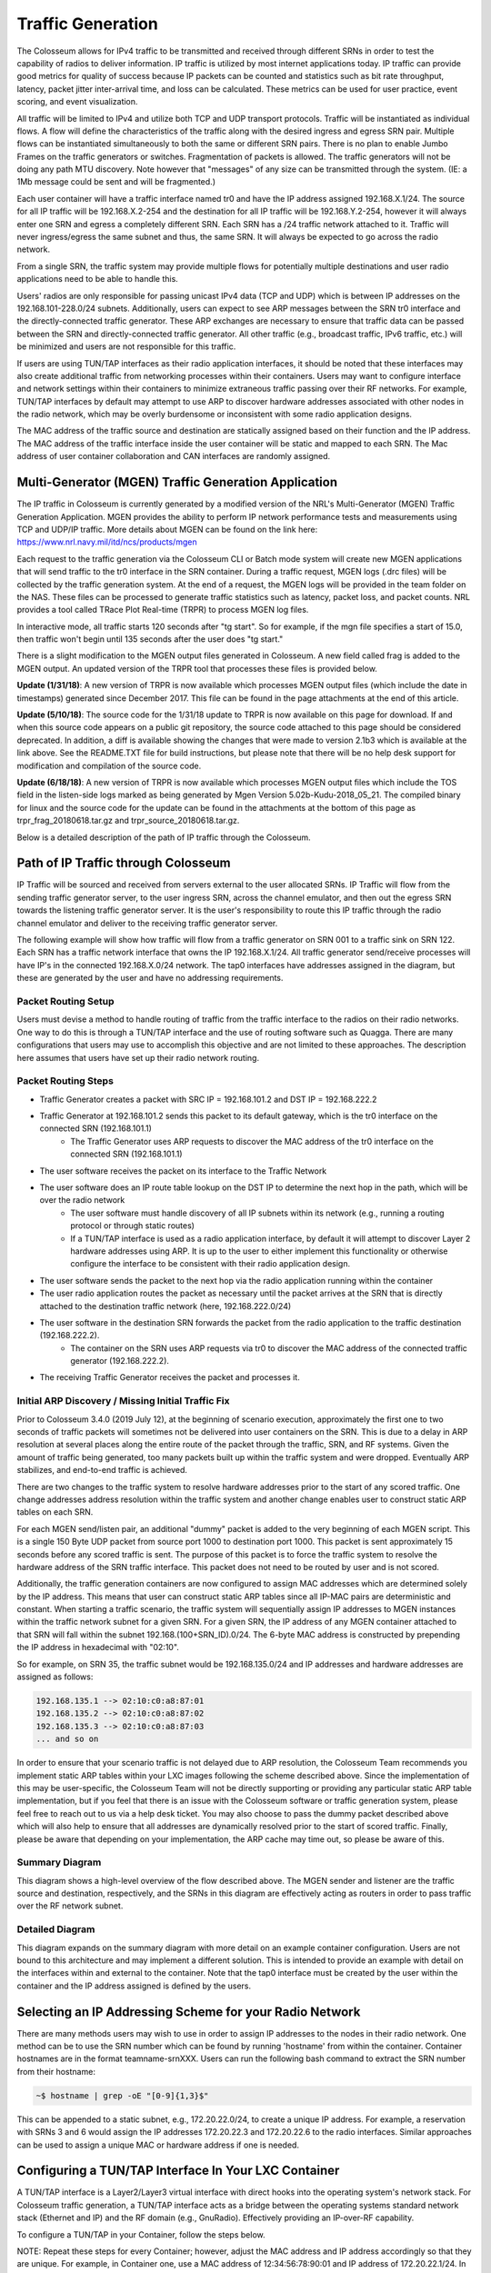 Traffic Generation
================

The Colosseum allows for IPv4 traffic to be transmitted and received through different SRNs in order to test the capability of radios to deliver information. IP traffic is utilized by most internet applications today. IP traffic can provide good metrics for quality of success because IP packets can be counted and statistics such as bit rate throughput, latency, packet jitter inter-arrival time, and loss can be calculated. These metrics can be used for user practice, event scoring, and event visualization.

All traffic will be limited to IPv4 and utilize both TCP and UDP transport protocols. Traffic will be instantiated as individual flows. A flow will define the characteristics of the traffic along with the desired ingress and egress SRN pair. Multiple flows can be instantiated simultaneously to both the same or different SRN pairs. There is no plan to enable Jumbo Frames on the traffic generators or switches. Fragmentation of packets is allowed. The traffic generators will not be doing any path MTU discovery. Note however that "messages" of any size can be transmitted through the system. (IE: a 1Mb message could be sent and will be fragmented.)

Each user container will have a traffic interface named tr0 and have the IP address assigned 192.168.X.1/24. The source for all IP traffic will be 192.168.X.2-254 and the destination for all IP traffic will be 192.168.Y.2-254, however it will always enter one SRN and egress a completely different SRN. Each SRN has a /24 traffic network attached to it. Traffic will never ingress/egress the same subnet and thus, the same SRN. It will always be expected to go across the radio network.

From a single SRN, the traffic system may provide multiple flows for potentially multiple destinations and user radio applications need to be able to handle this.

Users' radios are only responsible for passing unicast IPv4 data (TCP and UDP) which is between IP addresses on the 192.168.101-228.0/24 subnets. Additionally, users can expect to see ARP messages between the SRN tr0 interface and the directly-connected traffic generator. These ARP exchanges are necessary to ensure that traffic data can be passed between the SRN and directly-connected traffic generator. All other traffic (e.g., broadcast traffic, IPv6 traffic, etc.) will be minimized and users are not responsible for this traffic.

If users are using TUN/TAP interfaces as their radio application interfaces, it should be noted that these interfaces may also create additional traffic from networking processes within their containers. Users may want to configure interface and network settings within their containers to minimize extraneous traffic passing over their RF networks. For example, TUN/TAP interfaces by default may attempt to use ARP to discover hardware addresses associated with other nodes in the radio network, which may be overly burdensome or inconsistent with some radio application designs.

The MAC address of the traffic source and destination are statically assigned based on their function and the IP address. The MAC address of the traffic interface inside the user container will be static and mapped to each SRN. The Mac address of user container collaboration and CAN interfaces are randomly assigned.

Multi-Generator (MGEN) Traffic Generation Application
---------------------------------------------------

The IP traffic in Colosseum is currently generated by a modified version of the NRL's Multi-Generator (MGEN) Traffic Generation Application. MGEN provides the ability to perform IP network performance tests and measurements using TCP and UDP/IP traffic. More details about MGEN can be found on the link here: https://www.nrl.navy.mil/itd/ncs/products/mgen

Each request to the traffic generation via the Colosseum CLI or Batch mode system will create new MGEN applications that will send traffic to the tr0 interface in the SRN container. During a traffic request, MGEN logs (.drc files) will be collected by the traffic generation system. At the end of a request, the MGEN logs will be provided in the team folder on the NAS. These files can be processed to generate traffic statistics such as latency, packet loss, and packet counts. NRL provides a tool called TRace Plot Real-time (TRPR) to process MGEN log files.

In interactive mode, all traffic starts 120 seconds after "tg start". So for example, if the mgn file specifies a start of 15.0, then traffic won't begin until 135 seconds after the user does "tg start."

There is a slight modification to the MGEN output files generated in Colosseum. A new field called frag is added to the MGEN output. An updated version of the TRPR tool that processes these files is provided below.

**Update (1/31/18)**: A new version of TRPR is now available which processes MGEN output files (which include the date in timestamps) generated since December 2017. This file can be found in the page attachments at the end of this article.

**Update (5/10/18)**: The source code for the 1/31/18 update to TRPR is now available on this page for download. If and when this source code appears on a public git repository, the source code attached to this page should be considered deprecated. In addition, a diff is available showing the changes that were made to version 2.1b3 which is available at the link above. See the README.TXT file for build instructions, but please note that there will be no help desk support for modification and compilation of the source code.

**Update (6/18/18)**: A new version of TRPR is now available which processes MGEN output files which include the TOS field in the listen-side logs marked as being generated by Mgen Version 5.02b-Kudu-2018_05_21. The compiled binary for linux and the source code for the update can be found in the attachments at the bottom of this page as trpr_frag_20180618.tar.gz and trpr_source_20180618.tar.gz.

Below is a detailed description of the path of IP traffic through the Colosseum.

Path of IP Traffic through Colosseum
----------------------------------

IP Traffic will be sourced and received from servers external to the user allocated SRNs. IP Traffic will flow from the sending traffic generator server, to the user ingress SRN, across the channel emulator, and then out the egress SRN towards the listening traffic generator server. It is the user's responsibility to route this IP traffic through the radio channel emulator and deliver to the receiving traffic generator server.

The following example will show how traffic will flow from a traffic generator on SRN 001 to a traffic sink on SRN 122. Each SRN has a traffic network interface that owns the IP 192.168.X.1/24. All traffic generator send/receive processes will have IP's in the connected 192.168.X.0/24 network. The tap0 interfaces have addresses assigned in the diagram, but these are generated by the user and have no addressing requirements.

Packet Routing Setup
~~~~~~~~~~~~~~~~~~

Users must devise a method to handle routing of traffic from the traffic interface to the radios on their radio networks. One way to do this is through a TUN/TAP interface and the use of routing software such as Quagga. There are many configurations that users may use to accomplish this objective and are not limited to these approaches. The description here assumes that users have set up their radio network routing.

Packet Routing Steps
~~~~~~~~~~~~~~~~~~

- Traffic Generator creates a packet with SRC IP = 192.168.101.2 and DST IP = 192.168.222.2
- Traffic Generator at 192.168.101.2 sends this packet to its default gateway, which is the tr0 interface on the connected SRN (192.168.101.1)
    - The Traffic Generator uses ARP requests to discover the MAC address of the tr0 interface on the connected SRN (192.168.101.1)
- The user software receives the packet on its interface to the Traffic Network
- The user software does an IP route table lookup on the DST IP to determine the next hop in the path, which will be over the radio network
    - The user software must handle discovery of all IP subnets within its network (e.g., running a routing protocol or through static routes)
    - If a TUN/TAP interface is used as a radio application interface, by default it will attempt to discover Layer 2 hardware addresses using ARP. It is up to the user to either implement this functionality or otherwise configure the interface to be consistent with their radio application design.
- The user software sends the packet to the next hop via the radio application running within the container
- The user radio application routes the packet as necessary until the packet arrives at the SRN that is directly attached to the destination traffic network (here, 192.168.222.0/24)
- The user software in the destination SRN forwards the packet from the radio application to the traffic destination (192.168.222.2).
    - The container on the SRN uses ARP requests via tr0 to discover the MAC address of the connected traffic generator (192.168.222.2).
- The receiving Traffic Generator receives the packet and processes it.

Initial ARP Discovery / Missing Initial Traffic Fix
~~~~~~~~~~~~~~~~~~~~~~~~~~~~~~~~~~~~~~~~~~~~~~~~~

Prior to Colosseum 3.4.0 (2019 July 12), at the beginning of scenario execution, approximately the first one to two seconds of traffic packets will sometimes not be delivered into user containers on the SRN. This is due to a delay in ARP resolution at several places along the entire route of the packet through the traffic, SRN, and RF systems. Given the amount of traffic being generated, too many packets built up within the traffic system and were dropped. Eventually ARP stabilizes, and end-to-end traffic is achieved.

There are two changes to the traffic system to resolve hardware addresses prior to the start of any scored traffic. One change addresses address resolution within the traffic system and another change enables user to construct static ARP tables on each SRN.

For each MGEN send/listen pair, an additional "dummy" packet is added to the very beginning of each MGEN script. This is a single 150 Byte UDP packet from source port 1000 to destination port 1000. This packet is sent approximately 15 seconds before any scored traffic is sent. The purpose of this packet is to force the traffic system to resolve the hardware address of the SRN traffic interface. This packet does not need to be routed by user and is not scored.

Additionally, the traffic generation containers are now configured to assign MAC addresses which are determined solely by the IP address. This means that user can construct static ARP tables since all IP-MAC pairs are deterministic and constant. When starting a traffic scenario, the traffic system will sequentially assign IP addresses to MGEN instances within the traffic network subnet for a given SRN. For a given SRN, the IP address of any MGEN container attached to that SRN will fall within the subnet 192.168.(100+SRN_ID).0/24. The 6-byte MAC address is constructed by prepending the IP address in hexadecimal with "02:10".

So for example, on SRN 35, the traffic subnet would be 192.168.135.0/24 and IP addresses and hardware addresses are assigned as follows:

.. code-block:: none

    192.168.135.1 --> 02:10:c0:a8:87:01
    192.168.135.2 --> 02:10:c0:a8:87:02
    192.168.135.3 --> 02:10:c0:a8:87:03
    ... and so on

In order to ensure that your scenario traffic is not delayed due to ARP resolution, the Colosseum Team recommends you implement static ARP tables within your LXC images following the scheme described above. Since the implementation of this may be user-specific, the Colosseum Team will not be directly supporting or providing any particular static ARP table implementation, but if you feel that there is an issue with the Colosseum software or traffic generation system, please feel free to reach out to us via a help desk ticket. You may also choose to pass the dummy packet described above which will also help to ensure that all addresses are dynamically resolved prior to the start of scored traffic. Finally, please be aware that depending on your implementation, the ARP cache may time out, so please be aware of this.

Summary Diagram
~~~~~~~~~~~~~

This diagram shows a high-level overview of the flow described above. The MGEN sender and listener are the traffic source and destination, respectively, and the SRNs in this diagram are effectively acting as routers in order to pass traffic over the RF network subnet.

.. figure:: /_static/resources/user_guide/wiki/traffic_generation/traffic_generation_workflow.png
   :width: 600px
   :alt: Traffic Generation Workflow
   :align: center

Detailed Diagram
~~~~~~~~~~~~~~

This diagram expands on the summary diagram with more detail on an example container configuration. Users are not bound to this architecture and may implement a different solution. This is intended to provide an example with detail on the interfaces within and external to the container. Note that the tap0 interface must be created by the user within the container and the IP address assigned is defined by the users.

.. figure:: /_static/resources/user_guide/wiki/traffic_generation/traffic_generation_detailed.png
   :width: 600px
   :alt: Traffic Generation Detailed Diagram
   :align: center

Selecting an IP Addressing Scheme for your Radio Network
------------------------------------------------------

There are many methods users may wish to use in order to assign IP addresses to the nodes in their radio network. One method can be to use the SRN number which can be found by running 'hostname' from within the container. Container hostnames are in the format teamname-srnXXX. Users can run the following bash command to extract the SRN number from their hostname:

.. code-block:: bash

    ~$ hostname | grep -oE "[0-9]{1,3}$"

This can be appended to a static subnet, e.g., 172.20.22.0/24, to create a unique IP address. For example, a reservation with SRNs 3 and 6 would assign the IP addresses 172.20.22.3 and 172.20.22.6 to the radio interfaces. Similar approaches can be used to assign a unique MAC or hardware address if one is needed.

Configuring a TUN/TAP Interface In Your LXC Container
---------------------------------------------------

A TUN/TAP interface is a Layer2/Layer3 virtual interface with direct hooks into the operating system's network stack. For Colosseum traffic generation, a TUN/TAP interface acts as a bridge between the operating systems standard network stack (Ethernet and IP) and the RF domain (e.g., GnuRadio). Effectively providing an IP-over-RF capability.

To configure a TUN/TAP in your Container, follow the steps below.

NOTE: Repeat these steps for every Container; however, adjust the MAC address and IP address accordingly so that they are unique. For example, in Container one, use a MAC address of 12:34:56:78:90:01 and IP address of 172.20.22.1/24. In Container two, use 12:34:56:78:90:02 and 172.20.22.2/24. In Container three, use 12:34:56:78:90:03 and 172.20.22.3/24. And so on.

- Create the TAP interface:

  .. code-block:: bash

    sudo ip tuntap add dev tap0 mode tap

- Setup and bring up the TAP interface:

  .. code-block:: bash

    ifconfig tap0 hw ether 12:34:56:78:90:01
    ifconfig tap0 mtu 1500
    ifconfig tap0 172.20.22.1/24
    ifconfig tap0 up

- TAP configuration is complete. To verify TAP interface, run ifconfig:

  .. code-block:: bash

    ifconfig tap0

You should see tap0 and all its parameters should match the earlier ifconfig commands.

Installing Quagga In Your LXC Container
-------------------------------------

There are a number of ways in which users can implement IP-layer routing in their applications. A simple solution is Quagga which provides a solution which is ready nearly out-of-the-box. For more information on Quagga, see: http://www.nongnu.org/quagga/.

Quagga is a software-based routing suite for Linux systems -- effectively allowing your Linux computer to participate and advertise IP routing with other routing devices. In regards to Coliseum traffic generation, Quagga is used to advertise a Container's traffic subnets with other Container's across the RF network. Thus allowing a Container to dynamically discover the next-hop IP address of traffic.

To install Quagga in your Container, follow the steps below. NOTE: After installing and configuring quagga, users may save and upload the image so it can be used for future reservations.

- Install the Quagga software using the Apt repositories:

  .. code-block:: bash

    sudo apt-get install quagga

- Enable Quagga's Zebra and RIPd daemons:

  .. code-block:: bash

    vim /etc/quagga/daemons

- Change the contents of 'daemons' so it matches the following:

  .. code-block:: none

    zebra=yes
    bgpd=no
    ospfd=no
    ospf6d=no
    ripd=yes
    ripngd=no

- Configure the Zebra daemon:

  .. code-block:: bash

    vim /etc/quagga/zebra.conf

- Change the contents of 'zebra' so it matches the following:

  .. code-block:: none

    ! -*- zebra -*-
    !
    ! zebra sample configuration file
    !
    ! $Id: zebra.conf.sample,v 1.1 2002/12/13 20:15:30 paul Exp $
    !
    hostname Router
    password zebra
    enable password zebra
    !
    ! Interface's description.
    !
    interface tap0
      multicast
    interface tr0
      multicast
    !
    !
    ! Static defaultroute sample.
    !
    !ip route 0.0.0.0/0 203.181.89.241
    !
    !
    log file /var/log/quagga/zebra.log

- Configure the RIPd daemon:

  .. code-block:: bash

    vim /etc/quagga/ripd.conf

- Change the contents of 'ripd' so it matches the following:

  .. code-block:: none

    ! -*- rip -*-
    !
    ! RIPd sample configuration file
    !
    ! $Id: ripd.conf.sample,v 1.1 2002/12/13 20:15:30 paul Exp $
    !
    hostname ripd
    password zebra
    !
    ! debug rip events
    ! debug rip packet
    !
    router rip
      network tap0
      network tr0
      redistribute kernel
    ! route 10.0.0.0/8
    ! distribute-list private-only in eth0
    !
    !access-list private-only permit 10.0.0.0/8
    !access-list private-only deny any
    !
    log file /var/log/quagga/ripd.log
    !
    !log stdout

- Restart Quagga:

  .. code-block:: bash

    service quagga stop
    service quagga start

- Quagga configuration is complete. To verify operation, run tcpdump on the tap0 interface:

  .. code-block:: bash

    tcpdump -v -i tap0

- You should see periodic RIPv2 advertisement messages, advertising the Container's tr0 IP subnet.

Bring Up the RF Domain
--------------------

Now that the TUN/TAP interface and Quagga routing software is up and running, bring up your Container's RF modems. Quagga's RIP route advertisements will most likely be the first IP traffic flowing across the RF domain. To verify successful route advertisements, use the 'route' utility:

- On a Container, run route:

  .. code-block:: bash

    route -n

- If the RIP route advertisements are successful, then the output of route will show the tr0 IP subnets of the other Containers. These routes will have a non-zero metric.

- The final verification is to ping the other Container's tap0 IP address. If the pings are successful, then the Containers are successfully communicating with each other using IP over the RF domain.
